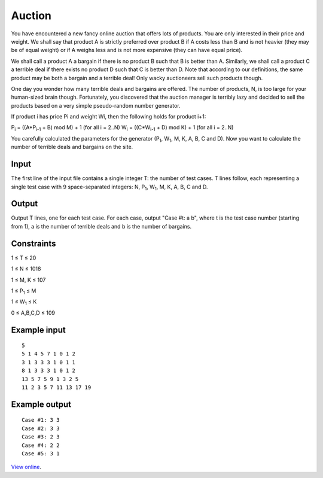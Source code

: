 Auction
=======

You have encountered a new fancy online auction that offers lots of products.
You are only interested in their price and weight. We shall say that product A
is strictly preferred over product B if A costs less than B and is not heavier
(they may be of equal weight) or if A weighs less and is not more expensive
(they can have equal price).

We shall call a product A a bargain if there is no product B such that B is
better than A. Similarly, we shall call a product C a terrible deal if there
exists no product D such that C is better than D. Note that according to our
definitions, the same product may be both a bargain and a terrible deal! Only
wacky auctioneers sell such products though.

One day you wonder how many terrible deals and bargains are offered. The number
of products, N, is too large for your human-sized brain though. Fortunately,
you discovered that the auction manager is terribly lazy and decided to sell
the products based on a very simple pseudo-random number generator.

If product i has price Pi and weight Wi, then the following holds for product
i+1:

P\ :sub:`i` = ((A*P\ :sub:`i-1` + B) mod M) + 1 (for all i = 2..N)
W\ :sub:`i` = ((C*W\ :sub:`i-1` + D) mod K) + 1 (for all i = 2..N)

You carefully calculated the parameters for the generator (P\ :sub:`1`, W\
:sub:`1`, M, K, A, B, C and D). Now you want to calculate the number of
terrible deals and bargains on the site.

Input
-----

The first line of the input file contains a single integer T: the number of
test cases. T lines follow, each representing a single test case with 9
space-separated integers: N, P\ :sub:`1`, W\ :sub:`1`, M, K, A, B, C and D.

Output
------

Output T lines, one for each test case. For each case, output "Case #t: a b",
where t is the test case number (starting from 1), a is the number of terrible
deals and b is the number of bargains.

Constraints
-----------

1 ≤ T ≤ 20

1 ≤ N ≤ 1018

1 ≤ M, K ≤ 107

1 ≤ P\ :sub:`1` ≤ M

1 ≤ W\ :sub:`1` ≤ K

0 ≤ A,B,C,D ≤ 109

Example input
-------------

::

    5
    5 1 4 5 7 1 0 1 2
    3 1 3 3 3 1 0 1 1
    8 1 3 3 3 1 0 1 2
    13 5 7 5 9 1 3 2 5
    11 2 3 5 7 11 13 17 19

Example output
--------------

::

    Case #1: 3 3
    Case #2: 3 3
    Case #3: 2 3
    Case #4: 2 2
    Case #5: 3 1

`View online <https://www.facebook.com/hackercup/problems.php?pid=268598303201105&round=146094915502528>`_.
